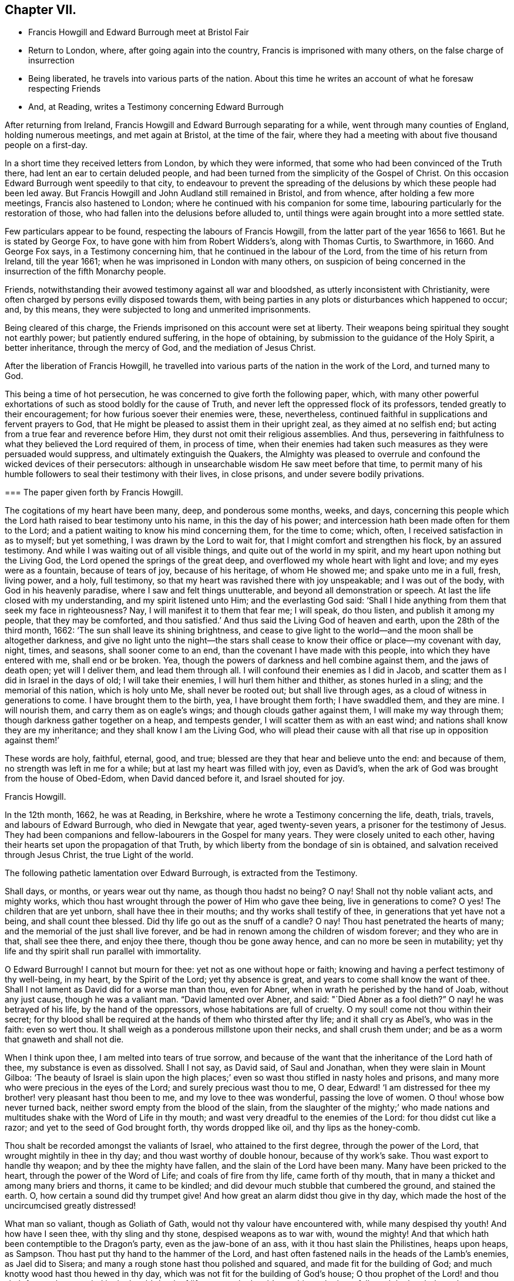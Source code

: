 == Chapter VII.

[.chapter-synopsis]
* Francis Howgill and Edward Burrough meet at Bristol Fair
* Return to London, where, after going again into the country, Francis is imprisoned with many others, on the false charge of insurrection
* Being liberated, he travels into various parts of the nation. About this time he writes an account of what he foresaw respecting Friends
* And, at Reading, writes a Testimony concerning Edward Burrough

After returning from Ireland, Francis Howgill and Edward Burrough separating for a while,
went through many counties of England, holding numerous meetings,
and met again at Bristol, at the time of the fair,
where they had a meeting with about five thousand people on a first-day.

In a short time they received letters from London, by which they were informed,
that some who had been convinced of the Truth there,
had lent an ear to certain deluded people,
and had been turned from the simplicity of the Gospel of Christ.
On this occasion Edward Burrough went speedily to that city,
to endeavour to prevent the spreading of the delusions
by which these people had been led away.
But Francis Howgill and John Audland still remained in Bristol, and from whence,
after holding a few more meetings, Francis also hastened to London;
where he continued with his companion for some time,
labouring particularly for the restoration of those,
who had fallen into the delusions before alluded to,
until things were again brought into a more settled state.

Few particulars appear to be found, respecting the labours of Francis Howgill,
from the latter part of the year 1656 to 1661.
But he is stated by George Fox, to have gone with him from Robert Widders`'s,
along with Thomas Curtis, to Swarthmore, in 1660.
And George Fox says, in a Testimony concerning him,
that he continued in the labour of the Lord, from the time of his return from Ireland,
till the year 1661; when he was imprisoned in London with many others,
on suspicion of being concerned in the insurrection of the fifth Monarchy people.

Friends, notwithstanding their avowed testimony against all war and bloodshed,
as utterly inconsistent with Christianity,
were often charged by persons evilly disposed towards them,
with being parties in any plots or disturbances which happened to occur; and,
by this means, they were subjected to long and unmerited imprisonments.

Being cleared of this charge, the Friends imprisoned on this account were set at liberty.
Their weapons being spiritual they sought not earthly power;
but patiently endured suffering, in the hope of obtaining,
by submission to the guidance of the Holy Spirit, a better inheritance,
through the mercy of God, and the mediation of Jesus Christ.

After the liberation of Francis Howgill,
he travelled into various parts of the nation in the work of the Lord,
and turned many to God.

This being a time of hot persecution, he was concerned to give forth the following paper,
which,
with many other powerful exhortations of such as stood boldly for the cause of Truth,
and never left the oppressed flock of its professors,
tended greatly to their encouragement; for how furious soever their enemies were, these,
nevertheless, continued faithful in supplications and fervent prayers to God,
that He might be pleased to assist them in their upright zeal,
as they aimed at no selfish end; but acting from a true fear and reverence before Him,
they durst not omit their religious assemblies.
And thus, persevering in faithfulness to what they believed the Lord required of them,
in process of time,
when their enemies had taken such measures as they were persuaded would suppress,
and ultimately extinguish the Quakers,
the Almighty was pleased to overrule and confound the wicked devices of their persecutors:
although in unsearchable wisdom He saw meet before that time,
to permit many of his humble followers to seal their testimony with their lives,
in close prisons, and under severe bodily privations.

[.embedded-content-document.paper]
--

[.blurb]
=== The paper given forth by Francis Howgill.

The cogitations of my heart have been many, deep, and ponderous some months, weeks,
and days,
concerning this people which the Lord hath raised to bear testimony unto his name,
in this the day of his power; and intercession hath been made often for them to the Lord;
and a patient waiting to know his mind concerning them, for the time to come; which,
often, I received satisfaction in as to myself; but yet something,
I was drawn by the Lord to wait for, that I might comfort and strengthen his flock,
by an assured testimony.
And while I was waiting out of all visible things,
and quite out of the world in my spirit, and my heart upon nothing but the Living God,
the Lord opened the springs of the great deep,
and overflowed my whole heart with light and love; and my eyes were as a fountain,
because of tears of joy, because of his heritage, of whom He showed me;
and spake unto me in a full, fresh, living power, and a holy, full testimony,
so that my heart was ravished there with joy unspeakable; and I was out of the body,
with God in his heavenly paradise, where I saw and felt things unutterable,
and beyond all demonstration or speech.
At last the life closed with my understanding, and my spirit listened unto Him;
and the everlasting God said:
'`Shall I hide anything from them that seek my face in righteousness?
Nay, I will manifest it to them that fear me; I will speak, do thou listen,
and publish it among my people, that they may be comforted,
and thou satisfied.`' And thus said the Living God of heaven and earth,
upon the 28th of the third month, 1662: '`The sun shall leave its shining brightness,
and cease to give light to the world--and the moon shall be altogether darkness,
and give no light unto the night--the stars shall cease
to know their office or place--my covenant with day,
night, times, and seasons, shall sooner come to an end,
than the covenant I have made with this people, into which they have entered with me,
shall end or be broken.
Yea, though the powers of darkness and hell combine against them,
and the jaws of death open; yet will I deliver them, and lead them through all.
I will confound their enemies as I did in Jacob,
and scatter them as I did in Israel in the days of old; I will take their enemies,
I will hurl them hither and thither, as stones hurled in a sling;
and the memorial of this nation, which is holy unto Me, shall never be rooted out;
but shall live through ages, as a cloud of witness in generations to come.
I have brought them to the birth, yea, I have brought them forth; I have swaddled them,
and they are mine.
I will nourish them, and carry them as on eagle`'s wings;
and though clouds gather against them, I will make my way through them;
though darkness gather together on a heap, and tempests gender,
I will scatter them as with an east wind; and nations shall know they are my inheritance;
and they shall know I am the Living God,
who will plead their cause with all that rise up in opposition against them!`'

These words are holy, faithful, eternal, good, and true;
blessed are they that hear and believe unto the end: and because of them,
no strength was left in me for a while; but at last my heart was filled with joy,
even as David`'s, when the ark of God was brought from the house of Obed-Edom,
when David danced before it, and Israel shouted for joy.

[.signed-section-signature]
Francis Howgill.

--

In the 12th month, 1662, he was at Reading, in Berkshire,
where he wrote a Testimony concerning the life, death, trials, travels,
and labours of Edward Burrough, who died in Newgate that year, aged twenty-seven years,
a prisoner for the testimony of Jesus.
They had been companions and fellow-labourers in the Gospel for many years.
They were closely united to each other,
having their hearts set upon the propagation of that Truth,
by which liberty from the bondage of sin is obtained,
and salvation received through Jesus Christ, the true Light of the world.

The following pathetic lamentation over Edward Burrough, is extracted from the Testimony.

[.embedded-content-document.testimony]
--

Shall days, or months, or years wear out thy name, as though thou hadst no being?
O nay!
Shall not thy noble valiant acts, and mighty works,
which thou hast wrought through the power of Him who gave thee being,
live in generations to come?
O yes!
The children that are yet unborn, shall have thee in their mouths;
and thy works shall testify of thee, in generations that yet have not a being,
and shall count thee blessed.
Did thy life go out as the snuff of a candle?
O nay!
Thou hast penetrated the hearts of many; and the memorial of the just shall live forever,
and be had in renown among the children of wisdom forever; and they who are in that,
shall see thee there, and enjoy thee there, though thou be gone away hence,
and can no more be seen in mutability;
yet thy life and thy spirit shall run parallel with immortality.

O Edward Burrough!
I cannot but mourn for thee: yet not as one without hope or faith;
knowing and having a perfect testimony of thy well-being, in my heart,
by the Spirit of the Lord; yet thy absence is great,
and years to come shall know the want of thee.
Shall I not lament as David did for a worse man than thou, even for Abner,
when in wrath he perished by the hand of Joab, without any just cause,
though he was a valiant man.
"`David lamented over Abner, and said: "`Died Abner as a fool dieth?`"
O nay! he was betrayed of his life, by the hand of the oppressors,
whose habitations are full of cruelty.
O my soul! come not thou within their secret;
for thy blood shall be required at the hands of them who thirsted after thy life;
and it shall cry as Abel`'s, who was in the faith: even so wert thou.
It shall weigh as a ponderous millstone upon their necks, and shall crush them under;
and be as a worm that gnaweth and shall not die.

When I think upon thee, I am melted into tears of true sorrow,
and because of the want that the inheritance of the Lord hath of thee,
my substance is even as dissolved.
Shall I not say, as David said, of Saul and Jonathan,
when they were slain in Mount Gilboa:
'`The beauty of Israel is slain upon the high places;`'
even so wast thou stifled in nasty holes and prisons,
and many more who were precious in the eyes of the Lord;
and surely precious wast thou to me, O dear,
Edward! '`I am distressed for thee my brother! very pleasant hast thou been to me,
and my love to thee was wonderful, passing the love of women.
O thou! whose bow never turned back, neither sword empty from the blood of the slain,
from the slaughter of the mighty;`' who made nations and
multitudes shake with the Word of Life in thy mouth;
and wast very dreadful to the enemies of the Lord: for thou didst cut like a razor;
and yet to the seed of God brought forth, thy words dropped like oil,
and thy lips as the honey-comb.

Thou shalt be recorded amongst the valiants of Israel, who attained to the first degree,
through the power of the Lord, that wrought mightily in thee in thy day;
and thou wast worthy of double honour, because of thy work`'s sake.
Thou wast export to handle thy weapon; and by thee the mighty have fallen,
and the slain of the Lord have been many.
Many have been pricked to the heart, through the power of the Word of Life;
and coals of fire from thy life, came forth of thy mouth,
that in many a thicket and among many briers and thorns, it came to be kindled;
and did devour much stubble that cumbered the ground, and stained the earth.
O, how certain a sound did thy trumpet give!
And how great an alarm didst thou give in thy day,
which made the host of the uncircumcised greatly distressed!

What man so valiant, though as Goliath of Gath,
would not thy valour have encountered with, while many despised thy youth!
And how have I seen thee, with thy sling and thy stone, despised weapons as to war with,
wound the mighty!
And that which hath been contemptible to the Dragon`'s party, even as the
jaw-bone of an ass, with it thou hast slain the Philistines, heaps upon heaps, as Sampson.
Thou hast put thy hand to the hammer of the Lord,
and hast often fastened nails in the heads of the Lamb`'s enemies, as Jael did to Sisera;
and many a rough stone hast thou polished and squared,
and made fit for the building of God; and much knotty wood hast thou hewed in thy day,
which was not fit for the building of God`'s house;
O thou prophet of the Lord! and thou shalt forever
be recorded in the Lamb`'s book of life,
among the Lamb`'s worthies, who have followed the Lamb through great tribulations,
as many can witness for thee, from the beginning; and at last hast overcome,
and hast been found worthy to stand with the Lamb upon Mount Zion, the hill of God,
as I have often seen thee; and thy heart well tuned as a harp to praise the Lord,
and to sound forth his great salvation,
which many a time made glad the hearts of them that did believe,
and strengthened their faith and hope.

Well, thou art at rest, and bound up in the bundle of life;
and I know tears were wiped away from thy eyes,
because there was no cause of sorrow in thee;
for I know thou witnessedst the old things done away; and there was no curse,
but blessings were poured upon thy head as rain, and peace as a mighty shower;
and trouble was far from thy dwelling, though in the outward man trouble on every side;
and thou hadst a greater share in that for the Gospel`'s sake, though a youth,
in thy time, than many besides; but now thou art freed from that,
and hast obtained a name, through faith, with the saints in light.

Well, hadst thou more to give up than thy life, for the Name of Jesus, in this world?
Nay, and to seal thy testimony, committed unto thee, with thy blood,
as thou hast often said in thy day;
which shall remain as a crown upon thee forever and ever.
And now thou art freed from the temptations of him who had the power of death;
and art freed from thy outward enemies,
who hated thee because of the life that dwelt in thee,
and remainest at the right hand of God,
where there is joy and pleasure forevermore in the everlasting Light;
which thou didst often testify unto, according to the word of prophecy in thy heart,
which was given unto thee by the Holy Ghost;
and thou art at rest in the perfection thereof, in the beauty of holiness;
yet thy life and thy spirit I feel as present, and have unity with it and in it,
beyond all created and visible things, which are subject to mutation and change.
And thy life shall enter into others, to testify unto the same Truth,
which is from everlasting to everlasting; for God hath raised,
and shall raise up children unto Abraham of them that have been as dead stones,
whose power is almighty, great in his people in the midst of his enemies.^
footnote:[For a further account of Edward Burrough, see [.book-title]#Tuke`'s Biographical Notices,# vol.
8.]

--
